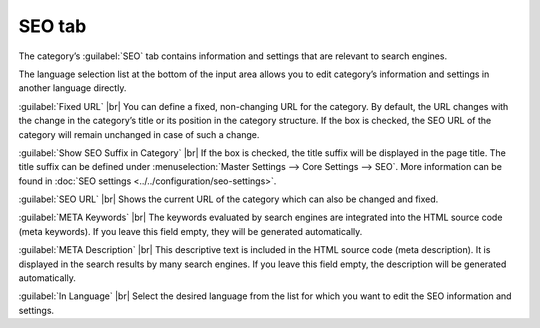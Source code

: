﻿SEO tab
=================

The category’s :guilabel:`SEO` tab contains information and settings that are relevant to search engines.

.. image:: ../../media/screenshots/oxbabo01.png
   :alt: Categories - SEO tab
   :class: with-shadow
   :height: 341
   :width: 650

The language selection list at the bottom of the input area allows you to edit category’s information and settings in another language directly.

:guilabel:`Fixed URL` |br|
You can define a fixed, non-changing URL for the category. By default, the URL changes with the change in the category’s title or its position in the category structure. If the box is checked, the SEO URL of the category will remain unchanged in case of such a change.

:guilabel:`Show SEO Suffix in Category` |br|
If the box is checked, the title suffix will be displayed in the page title. The title suffix can be defined under :menuselection:`Master Settings --> Core Settings --> SEO`. More information can be found in :doc:`SEO settings <../../configuration/seo-settings>`.

:guilabel:`SEO URL` |br|
Shows the current URL of the category which can also be changed and fixed.

:guilabel:`META Keywords` |br|
The keywords evaluated by search engines are integrated into the HTML source code (meta keywords). If you leave this field empty, they will be generated automatically.

:guilabel:`META Description` |br|
This descriptive text is included in the HTML source code (meta description). It is displayed in the search results by many search engines. If you leave this field empty, the description will be generated automatically.

:guilabel:`In Language` |br|
Select the desired language from the list for which you want to edit the SEO information and settings.

.. Intern: oxbabo, Status:, F1: category_seo.html